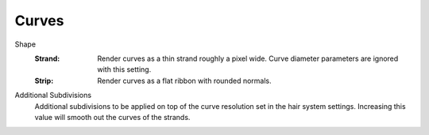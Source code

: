 
******
Curves
******

.. reference::

   :Panel:     :menuselection:`Render --> Curves`

.. _bpy.types.RenderSettings.hair_type:
.. _bpy.types.RenderSettings.hair_subdiv:

.. Editors Note: This part of this page gets copied into:
.. - :doc:`</render/cycles/render_settings/hair>`

.. --- copy below this line ---

Shape
   :Strand:
      Render curves as a thin strand roughly a pixel wide.
      Curve diameter parameters are ignored with this setting.

   :Strip:
      Render curves as a flat ribbon with rounded normals.

Additional Subdivisions
   Additional subdivisions to be applied on top of the curve resolution set in the
   hair system settings. Increasing this value will smooth out the curves of the strands.
